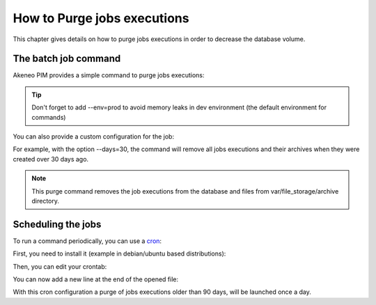 How to Purge jobs executions
============================

This chapter gives details on how to purge jobs executions in order to decrease the database volume.

The batch job command
---------------------

Akeneo PIM provides a simple command to purge jobs executions:

.. code-block:: bash
    :linenos:

    bin/console akeneo:batch:purge-job-execution [-d|--days DAYS]

.. tip::
    Don't forget to add --env=prod to avoid memory leaks in dev environment (the default environment for commands)

You can also provide a custom configuration for the job:

.. code-block:: bash
    :linenos:

    bin/console akeneo:batch:purge-job-execution --days=30 --env=prod

For example, with the option --days=30, the command will remove all jobs executions and their archives when they were created over 30 days ago.

.. note::

    This purge command removes the job executions from the database and files from var/file_storage/archive directory.

Scheduling the jobs
-------------------

To run a command periodically, you can use a cron_:

.. _cron: https://help.ubuntu.com/community/CronHowto

First, you need to install it (example in debian/ubuntu based distributions):

.. code-block:: bash
    :linenos:

    apt-get install cron

Then, you can edit your crontab:

.. code-block:: bash
    :linenos:

    crontab -e

You can now add a new line at the end of the opened file:

.. code-block:: bash
    :linenos:

    0 0 * * * /home/akeneo/pim/bin/console akeneo:batch:purge-job-execution --env=prod

With this cron configuration a purge of jobs executions older than 90 days, will be launched once a day.
